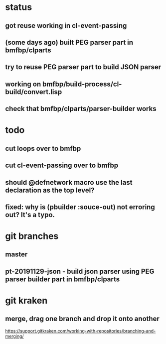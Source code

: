 * status
** got reuse working in cl-event-passing
** (some days ago) built PEG parser part in bmfbp/clparts
** try to reuse PEG parser part to build JSON parser
** working on bmfbp/build-process/cl-build/convert.lisp
** check that bmfbp/clparts/parser-builder works

* todo
** cut loops over to bmfbp
** cut cl-event-passing over to bmfbp
** should @defnetwork macro use the last declaration as the top level?

** fixed: why is (pbuilder :souce-out) not erroring out?  It's a typo.

* git branches
** master
** pt-20191129-json - build json parser using PEG parser builder part in bmfbp/clparts

* git kraken
** merge, drag one branch and drop it onto another
   https://support.gitkraken.com/working-with-repositories/branching-and-merging/
